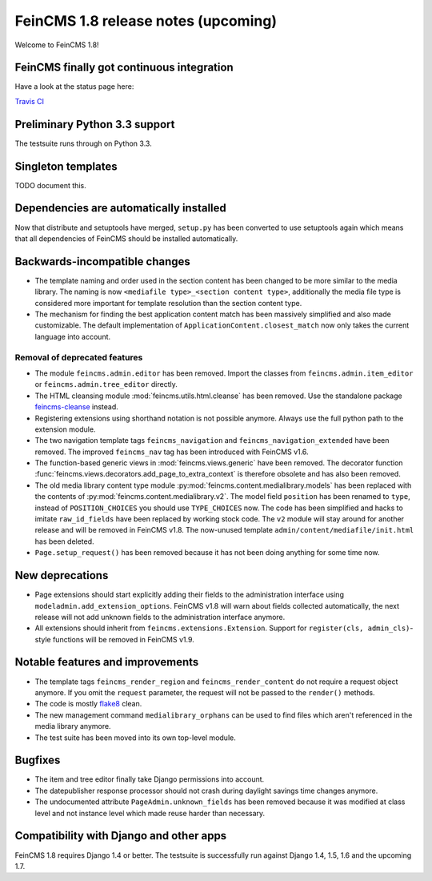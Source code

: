 ====================================
FeinCMS 1.8 release notes (upcoming)
====================================

Welcome to FeinCMS 1.8!


FeinCMS finally got continuous integration
==========================================

Have a look at the status page here:

`Travis CI <https://travis-ci.org/feincms/feincms>`_


Preliminary Python 3.3 support
==============================

The testsuite runs through on Python 3.3.


Singleton templates
===================

TODO document this.


Dependencies are automatically installed
========================================

Now that distribute and setuptools have merged, ``setup.py`` has been
converted to use setuptools again which means that all dependencies
of FeinCMS should be installed automatically.


Backwards-incompatible changes
==============================

* The template naming and order used in the section content has been changed
  to be more similar to the media library. The naming is now
  ``<mediafile type>_<section content type>``, additionally the media file type
  is considered more important for template resolution than the section content
  type.

* The mechanism for finding the best application content match has been
  massively simplified and also made customizable. The default implementation
  of ``ApplicationContent.closest_match`` now only takes the current language
  into account.


Removal of deprecated features
------------------------------

* The module ``feincms.admin.editor`` has been removed. Import the classes
  from ``feincms.admin.item_editor`` or ``feincms.admin.tree_editor`` directly.

* The HTML cleansing module :mod:`feincms.utils.html.cleanse` has been removed.
  Use the standalone package
  `feincms-cleanse <http://pypi.python.org/pypi/feincms-cleanse>`_ instead.

* Registering extensions using shorthand notation is not possible anymore.
  Always use the full python path to the extension module.

* The two navigation template tags ``feincms_navigation`` and
  ``feincms_navigation_extended`` have been removed. The improved
  ``feincms_nav`` tag has been introduced with FeinCMS v1.6.

* The function-based generic views in :mod:`feincms.views.generic` have been
  removed. The decorator function
  :func:`feincms.views.decorators.add_page_to_extra_context` is therefore
  obsolete and has also been removed.

* The old media library content type module
  :py:mod:`feincms.content.medialibrary.models` has been replaced with the
  contents of :py:mod:`feincms.content.medialibrary.v2`. The model field
  ``position`` has been renamed to ``type``, instead of ``POSITION_CHOICES``
  you should use ``TYPE_CHOICES`` now. The code has been simplified and
  hacks to imitate ``raw_id_fields`` have been replaced by working stock
  code. The ``v2`` module will stay around for another release and will be
  removed in FeinCMS v1.8. The now-unused template
  ``admin/content/mediafile/init.html`` has been deleted.

* ``Page.setup_request()`` has been removed because it has not been doing
  anything for some time now.


New deprecations
================

* Page extensions should start explicitly adding their fields to the
  administration interface using ``modeladmin.add_extension_options``.
  FeinCMS v1.8 will warn about fields collected automatically, the next
  release will not add unknown fields to the administration interface
  anymore.

* All extensions should inherit from ``feincms.extensions.Extension``.
  Support for ``register(cls, admin_cls)``-style functions will be removed
  in FeinCMS v1.9.


Notable features and improvements
=================================

* The template tags ``feincms_render_region`` and ``feincms_render_content``
  do not require a request object anymore. If you omit the ``request``
  parameter, the request will not be passed to the ``render()`` methods.

* The code is mostly `flake8 <https://pypi.python.org/pypi/flake8>`_ clean.

* The new management command ``medialibrary_orphans`` can be used to find
  files which aren't referenced in the media library anymore.

* The test suite has been moved into its own top-level module.


Bugfixes
========

* The item and tree editor finally take Django permissions into account.

* The datepublisher response processor should not crash during daylight
  savings time changes anymore.

* The undocumented attribute ``PageAdmin.unknown_fields`` has been removed
  because it was modified at class level and not instance level which made
  reuse harder than necessary.


Compatibility with Django and other apps
========================================

FeinCMS 1.8 requires Django 1.4 or better. The testsuite is successfully run
against Django 1.4, 1.5, 1.6 and the upcoming 1.7.
